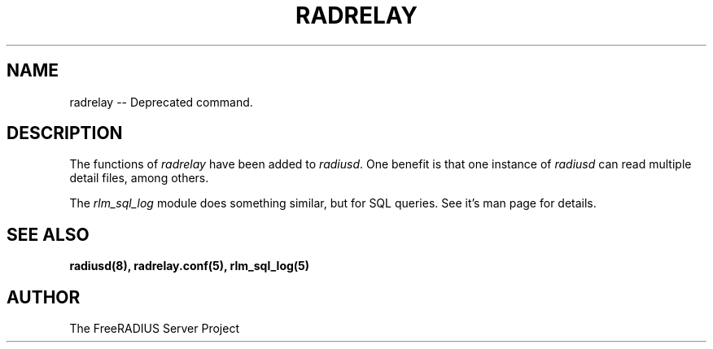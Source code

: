 .TH RADRELAY 8 "19 July 2005" "" "FreeRADIUS Daemon"
.SH NAME
radrelay -- Deprecated command.
.SH DESCRIPTION
The functions of \fIradrelay\fP have been added to \fIradiusd\fP.  One
benefit is that one instance of \fIradiusd\fP can read multiple detail
files, among others.
.PP
The \fIrlm_sql_log\fP module does something similar, but for SQL
queries.  See it's man page for details.
.SH SEE ALSO
.BR radiusd(8),
.BR radrelay.conf(5),
.BR rlm_sql_log(5)
.SH AUTHOR
The FreeRADIUS Server Project
